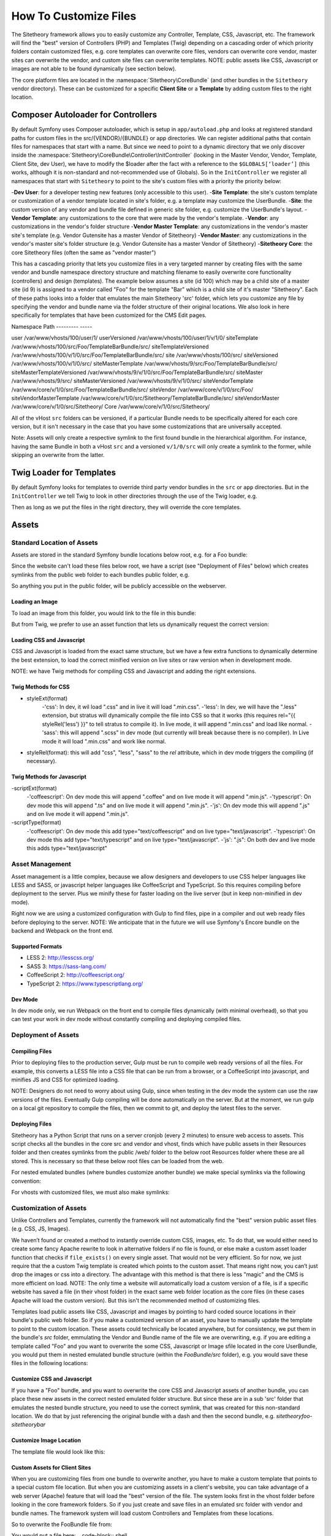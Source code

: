 
######################
How To Customize Files
######################

The Sitetheory framework allows you to easily customize any Controller, Template, CSS, Javascript, etc. The framework will find the "best" version of Controllers (PHP) and Templates (Twig) depending on a cascading order of which priority folders contain customized files, e.g. core templates can overwrite core files, vendors can overwrite core vendor, master sites can overwrite the vendor, and custom site files can overwrite templates. NOTE: public assets like CSS, Javascript or images are not able to be found dynamically (see section below).

The core platform files are located in the :namespace:`Sitetheory\CoreBundle` (and other bundles in the ``Sitetheory`` vendor directory). These can be customized for a specific **Client Site** or a **Template** by adding custom files to the right location.

***********************************
Composer Autoloader for Controllers
***********************************

By default Symfony uses Composer autoloader, which is setup in ``app/autoload.php`` and looks at registered standard paths for custom files in the src/{VENDOR}/{BUNDLE} or app directories. We can register additional paths that contain files for namespaces that start with a name. But since we need to point to a dynamic directory that we only discover inside the :namespace:`Sitetheory\CoreBundle\Controller\InitController` (looking in the Master Vendor, Vendor, Template, Client Site, dev User), we have to modify the $loader after the fact with a reference to the ``$GLOBALS[‘loader’]`` (this works, although it is non-standard and not-recommended use of Globals). So in the ``InitController`` we register all namespaces that start with ``Sitetheory`` to point to the site's custom files with a priority the priority below:

-**Dev User**: for a developer testing new features (only accessible to this user).
-**Site Template**: the site's custom template or customization of a vendor template located in site's folder, e.g. a template may customize the UserBundle.
-**Site**: the custom version of any vendor and bundle file defined in generic site folder, e.g. customize the UserBundle's layout.
-**Vendor Template**: any customizations to the core that were made by the vendor's template.
-**Vendor**: any customizations in the vendor's folder structure
-**Vendor Master Template**: any customizations in the vendor's master site's template (e.g. Vendor Gutensite has a master Vendor of Sitetheory)
-**Vendor Master**: any customizations in the vendor's master site's folder structure (e.g. Vendor Gutensite has a master Vendor of Sitetheory)
-**Sitetheory Core**: the core Sitetheory files (often the same as "vendor master")

This has a cascading priority that lets you customize files in a very targeted manner by creating files with the same vendor and bundle namespace directory structure and matching filename to easily overwrite core functionality (controllers) and design (templates). The example below assumes a site (id 100) which may be a child site of a master site (id 9) is assigned to a vendor called "Foo" for the template "Bar" which is a child site of it's master "Sitetheory". Each of these paths looks into a folder that emulates the main Sitetheory 'src' folder, which lets you customize any file by specifying the vendor and bundle name via the folder structure of their original locations. We also look in here specifically for templates that have been customized for the CMS Edit pages.


Namespace                       Path
---------                       -----

user                            /var/www/vhosts/100/user/1/
userVersioned                   /var/www/vhosts/100/user/1/v/1/0/
siteTemplate                    /var/www/vhosts/100/src/Foo/TemplateBarBundle/src/
siteTemplateVersioned           /var/www/vhosts/100/v/1/0/src/Foo/TemplateBarBundle/src/
site                            /var/www/vhosts/100/src/
siteVersioned                   /var/www/vhosts/100/v/1/0/src/
siteMasterTemplate              /var/www/vhosts/9/src/Foo/TemplateBarBundle/src/
siteMasterTemplateVersioned     /var/www/vhosts/9/v/1/0/src/Foo/TemplateBarBundle/src/
siteMaster                      /var/www/vhosts/9/src/
siteMasterVersioned             /var/www/vhosts/9/v/1/0/src/
siteVendorTemplate              /var/www/core/v/1/0/src/Foo/TemplateBarBundle/src/
siteVendor                      /var/www/core/v/1/0/src/Foo/
siteVendorMasterTemplate        /var/www/core/v/1/0/src/Sitetheory/TemplateBarBundle/src/
siteVendorMaster                /var/www/core/v/1/0/src/Sitetheory/
Core                            /var/www/core/v/1/0/src/Sitetheory/


All of the vHost ``src`` folders can be versioned, if a particular Bundle needs to be specifically altered for each core version, but it isn't necessary in the case that you have some customizations that are universally accepted.

Note: Assets will only create a respective symlink to the first found bundle in the hierarchical algorithm.  For instance, having the same Bundle in both a vHost ``src`` and a versioned ``v/1/0/src``  will only create a symlink to the former, while skipping an overwrite from the latter.

*************************
Twig Loader for Templates
*************************

By default Symfony looks for templates to override third party vendor bundles in the ``src`` or ``app`` directories. But in the ``InitController`` we tell Twig to look in other directories through the use of the Twig loader, e.g.

.. code-block:: php
    :linenos:

    <?php
    $this->container->get('twig.loader')->prependPath($templatePathContent, $contentBundleNamespaceShortcut);
    
Then as long as we put the files in the right directory, they will override the core templates.

******
Assets
******

Standard Location of Assets
===========================

Assets are stored in the standard Symfony bundle locations below root, e.g. for a Foo bundle:

.. code-block:: shell
    /var/www/core/v/1/0/src/Sitetheory/FooBundle/Resources/public/css/
    /var/www/core/v/1/0/src/Sitetheory/FooBundle/Resources/public/js/
    /var/www/core/v/1/0/src/Sitetheory/FooBundle/Resources/public/images/

Since the website can't load these files below root, we have a script (see "Deployment of Files" below) which creates symlinks from the public web folder to each bundles public folder, e.g.

.. code-block:: shell
    /var/www/core/web/assets/1/0/bundles/sitetheoryfoo -> /var/www/core/v/1/0/src/Sitetheory/FooBundle/Resources/public/

So anything you put in the public folder, will be publicly accessible on the webserver.

Loading an Image
----------------

To load an image from this folder, you would link to the file in this bundle:

.. code-block:: html+twig
    :linenos:
    <img src="/assets/1/0/bundles/sitetheoryfoo/images/bar.jpg">


But from Twig, we prefer to use an asset function that lets us dynamically request the correct version:

.. code-block:: html+twig
    :linenos:
    <img src="{{ asset('bundles/sitetheoryfoo/images/bar.jpg') }}">


Loading CSS and Javascript
--------------------------
CSS and Javascript is loaded from the exact same structure, but we have a few extra functions to dynamically determine the best extension, to load the correct minified version on live sites or raw version when in development mode.

.. code-block:: html+twig
    :linenos:
        {% block link %}
            {{ parent() }}
            <link rel="{{ styleRel('less') }}" type="text/css" href="{{ asset('/bundles/sitetheoryfoo/css/foo.' ~ styleExt('less')) }}" data-file="foo.css">
        {% endblock link %}

         {% block scripts %}
            {{ parent() }}
            <script type="{{ scriptType('coffeescript') }}" src="{{ asset('/bundles/sitetheoryfoo/js/bar.' ~ scriptExt('coffee')) }}" data-file="bar.js"></script>
        {% endblock scripts %}


NOTE: we have Twig methods for compiling CSS and Javascript and adding the right extensions.

Twig Methods for CSS
--------------------
- styleExt(format)
    -'css': In dev, it wil load ".css" and in live it will load ".min.css".
    -'less': In dev, we will have the ".less" extension, but stratus will dynamically compile the file into CSS so that it works (this requires rel="{{ styleRel('less') }}" to tell stratus to compile it). In live mode, it will append ".min.css" and load like normal.
    -'sass': this will append ".scss" in dev mode (but currently will break because there is no compiler). In Live mode it will load ".min.css" and work like normal.
- styleRel(format): this will add "css", "less", "sass" to the `rel` attribute, which in dev mode triggers the compiling (if necessary).


Twig Methods for Javascript
---------------------------
-scriptExt(format)
    -'coffeescript': On dev mode this will append ".coffee" and on live mode it will append ".min.js".
    -'typescript':  On dev mode this will append ".ts" and on live mode it will append ".min.js".
    -'js':  On dev mode this will append ".js" and on live mode it will append ".min.js".
-scriptType(format)
    -'coffeescript': On dev mode this add type="text/coffeescript" and on live type="text/javascript".
    -'typescript': On dev mode this add type="text/typescript" and on live type="text/javascript".
    -'js':  ".js": On both dev and live mode this adds type="text/javascript"



Asset Management
================
Asset management is a little complex, because we allow designers and developers to use CSS helper languages like LESS and SASS, or javascript helper languages like CoffeeScript and TypeScript. So this requires compiling before deployment to the server. Plus we minify these for faster loading on the live server (but in keep non-minified in dev mode).

Right now we are using a customized configuration with Gulp to find files, pipe in a compiler and out web ready files before deploying to the server.
NOTE: We anticipate that in the future we will use Symfony's Encore bundle on the backend and Webpack on the front end.

Supported Formats
-----------------
- LESS 2: http://lesscss.org/
- SASS 3: https://sass-lang.com/
- CoffeeScript 2: http://coffeescript.org/
- TypeScript 2: https://www.typescriptlang.org/


Dev Mode
--------
In dev mode only, we run Webpack on the front end to compile files dynamically (with minimal overhead), so that you can test your work in dev mode without constantly compiling and deploying compiled files.


Deployment of Assets
====================

Compiling Files
---------------
Prior to deploying files to the production server, Gulp must be run to compile web ready versions of all the files. For example, this converts a LESS file into a CSS file that can be run from a browser, or a CoffeeScript into javascript, and minifies JS and CSS for optimized loading.

NOTE: Designers do not need to worry about using Gulp, since when testing in the dev mode the system can use the raw versions of the files. Eventually Gulp compiling will be done automatically on the server. But at the moment, we run gulp on a local git repository to compile the files, then we commit to git, and deploy the latest files to the server.

Deploying Files
---------------
Sitetheory has a Python Script that runs on a server cronjob (every 2 minutes) to ensure web access to assets. This script checks all the bundles in the core src and vendor and vhost, finds which have public assets in their Resources folder and then creates symlinks from the public /web/ folder to the below root Resources folder where these are all stored. This is necessary so that these below root files can be loaded from the web.

.. code-block:: shell
    /var/www/core/web/assets/1/0/bundles/sitetheoryfoo -> /var/www/core/v/1/0/src/Sitetheory/FooBundle/Resources/public/

For nested emulated bundles (where bundles customize another bundle) we make special symlinks via the following convention:

.. code-block:: shell
    /var/www/core/web/assets/1/0/bundles/sitetheoryfoo-siteheorybaz -> /var/www/core/v/1/0/src/Sitetheory/FooBundle/src/Sitetheory/BazBundle/Resources/public/

For vhosts with customized files, we must also make symlinks:

.. code-block:: shell
    /var/www/vhosts/100/assets/1/0/bundles/sitetheoryfoo -> /var/www/vhosts/100/v/1/0/src/Sitetheory/FooBundle/Resources/public/
    /var/www/vhosts/100/assets/1/0/bundles/sitetheorybar -> /var/www/vhosts/100/v/1/0/src/Sitetheory/BarBundle/Resources/public/


Customization of Assets
=======================
Unlike Controllers and Templates, currently the framework will not automatically find the "best" version public asset files (e.g. CSS, JS, Images).

We haven’t found or created a method to instantly override custom CSS, images, etc. To do that, we would either need to create some fancy Apache rewrite to look in alternative folders if no file is found, or else make a custom asset loader function that checks if ``file_exists()`` on every single asset. That would not be very efficient. So for now, we just require that the a custom Twig template is created which points to the custom asset. That means right now, you can’t just drop the images or css into a directory. The advantage with this method is that there is less "magic" and the CMS is more efficient on load. NOTE: The only time a website will automatically load a custom version of a file, is if a specific website has saved a file (in their vhost folder) in the exact same web folder location as the core files (in these cases Apache will load the custom version). But this isn't the recommended method of customizing files.

Templates load public assets like CSS, Javascript and images by pointing to hard coded source locations in their bundle's public web folder. So if you make a customized version of an asset, you have to manually update the template to point to the custom location. These assets could technically be located anywhere, but for consistency, we put them in the bundle's `src` folder, emmulating the Vendor and Bundle name of the file we are overwriting, e.g. if you are editing a template called "Foo" and you want to overwrite the some CSS, Javascript or Image sfile located in the core UserBundle, you would put them in nested emulated bundle structure (within the `FooBundle/src` folder), e.g. you would save these files in the following locations:

.. code-block:: shell
    /var/www/core/1/0/src/Sitetheory/FooBundle/src/Sitetheory/BarBundle/Resources/public/css/baz.css
    /var/www/core/1/0/src/Sitetheory/FooBundle/src/Sitetheory/BarBundle/Resources/public/js/shaz.js
    /var/www/core/1/0/src/Sitetheory/FooBundle/src/Sitetheory/BarBundle/Resources/public/images/jazz.jpg


Customize CSS and Javascript
----------------------------

If you have a "Foo" bundle, and you want to overwrite the core CSS and Javascript assets of another bundle, you can place these new assets in the correct nested emulated folder structure. But since these are in a sub 'src' folder that emulates the nested bundle structure, you need to use the correct symlink, that was created for this non-standard location. We do that by just referencing the original bundle with a dash and then the second bundle, e.g. `sitetheoryfoo-sitetheorybar`


.. code-block:: html+twig
    :linenos:
    {% block link %}
        {{ parent() }}
        <link rel="{{ styleRel('less') }}" type="text/css" href="{{ asset('/bundles/sitetheoryfoo-sitetheorybar/css/baz.' ~ styleExt('less')) }}" data-file="foo.css">
    {% endblock link %}

     {% block scripts %}
        {{ parent() }}
        <script type="{{ scriptType('js') }}" src="{{ asset('/bundles/sitetheoryfootemplate-sitetheorybar/js/shaz.' ~ scriptExt('js')) }}" data-file="bar.js"></script>
    {% endblock scripts %}



Customize Image Location
------------------------

The template file would look like this:

.. code-block:: html+twig
    :linenos:

        <img src="{{ asset('bundles/sitetheoryfoo-sitetheorybar/images/jazz.jpg') }}">


Custom Assets for Client Sites
-------------------

When you are customizing files from one bundle to overwrite another, you have to make a custom template that points to a special custom file location. But when you are customizing assets in a client's website, you can take advantage of a web server (Apache) feature that will load the "best" version of the file. The system looks first in the vhost folder before looking in the core framework folders. So if you just create and save files in an emulated src folder with vendor and bundle names. The framework system will load custom Controllers and Templates from these locations.

So to overwrite the FooBundle file from:

.. code-block:: shell
    /var/www/core/v/1/0/src/Sitetheory/BarBundle/Resources/public/css/baz.css

You would put a file here:
.. code-block:: shell
    /var/www/vhosts/100/v/1/0/src/Sitetheory/BarBundle/Resources/public/css/baz.css










************
Vendor Files
************

Vendors can customize their version of core files (so all their clients will get their customized version instead of the owning vendor's version). Vendors can also create their own custom Content Type Layouts (shared with any of their clients) or Content Types (shared via subscriptions).

Customized Vendor Layouts
=========================

All Vendor bundles are stored in the platform version ``src`` folder under their own namespace, e.g. ``/var/www/core/v/1/0/src/Sitetheory`` (Sitetheory is just one vendor among many). So if a vendor called "Foo" wants to customize the Sitetheory core Profile layout, they would add the following file

.. code-block:: shell

    /var/www/core/v/1/0/src/Foo/Sitetheory/ProfileBundle/Resources/views/Profile.html.twig

Note: normally, inside the ``Foo`` namespace you would have bundles only. but if the vendor needs to overwrite another vendor, they can add the vendor's namespace directly to the bundle level.

And then the actual Twig template itself can extend the core version, by including an extends at the top. NOTE: this targets the Sitetheory vendor and the Profile bundle. Twig will look for the best version of this file according to namespace paths we've registered by priority in the InitController.

.. code-block:: html

    {% extends 'SitetheoryProfileBundle::Profile.html.twig' %}


Customized Vendor Edit Pages
============================

Sometimes you want to customize the edit interface for a specific content type, this can be accomplished by just adding a custom file in any of the cascading priority paths, e.g. if your vendor is "Foo" and you want to customize the "Sitetheory" vendor's files

.. code-block:: shell

    /var/www/core/v/1/0/src/Foo/Sitetheory/ProfileBundle/Resources/views/ProfileEdit.html.twig

.. code-block:: html

    {% extends 'SitetheoryProfileBundle::ProfileEdit.html.twig' %}


Custom Vendor Content Type Edit Pages
============================

At the moment, if you want to have a custom content type (e.g. an edit page for a new vendor Content Type) it requires a bit of work:

#1 Make a Content Type for the edit page, e.g. ComponentEventListEdit
#2 Make a Controller and Template for this edit page.
#3 Subscribe the Vendor's Admin site to this new Content Type
#4 Create a new page on the Vendor's Admin site with a routing URL.

So for a lot of pages that don't require custom meta (e.g. a page to create an edit page, or a non-configurable content type usually in the admin) we allow you to create and edit generic pages at /Cms/Edit which is (Content\ContentEdit) page.

But in many cases, we do need to have some custom template for the contentType edit page, but we don't want to go through the entire process above. So we need to be able to just create the template for the edit page and the system should use that if it exists rather than the generic. Just add it to the vendor's folder with the name structure of the Content Type, e.g.

.. code-block:: shell

    src/Foo/ComponentBundle/Controllers/ComponentEventListEditController.php
    src/Foo/ComponentBundle/Resources/views/ComponentEventListEdit.html.twig



Custom Vendor ContentTypes
===================

If the vendor creates their own ContentType, they would need to create a Bundle namespace, and then a Content Type namespace (assigned to that bundle), and put their files in that bundle, e.g. for a "Component" bundle with a Content Type called "VolunteerForm" create these files

.. code-block:: shell

    src/Foo/ComponentBundle/Controllers/VolunteerFormController.php
    src/Foo/ComponentBundle/Resources/views/VolunteerForm.html.twig

If this is a custom controller, then you will just either extend the base content, or the file directly

.. code-block:: html

    {% extends content.templates.shell %}

or

.. code-block:: html

    {% extends "SitetheoryCoreBundle:Core:ContentBase.html.twig" %}


If one of your vendor Content Type templates needs to extend another vendor template, then you need to target the vendor path in a slightly different manner to point Twig to the right vendor, by using the ``@`` notation to target the bundle name.

.. code-block:: html

    {% extends '@FooComponent/VolunteerForm.html.twig' %}

If you are customizing a site and need to customize the vendor's custom Content Type, you can use the following non-standard extending format (no @ symbol targetting):

.. code-block:: html
    {% extends 'FooComponentBundle::VolunteerForm.html.twig' %}


*****************
Client Site Files
*****************

Client Site files are located in the relevant version directory ``/var/www/vhosts/{ID}/v/1/0/src`` which mimics the exact structure of the core Sitetheory framework directory. To customize controllers or templates, just add the exact same file to the client’s site directory, e.g.

.. code-block:: shell

    /var/www/vhosts/1/v/1/0/src/Sitetheory/MenuBundle/Controller/MenuPrimary.php
    /var/www/vhosts/1/v/1/0/src/Sitetheory/MenuBundle/Resources/views/MenuPrimary.html.twig
    /var/www/vhosts/1/v/1/0/src/Sitetheory/MenuBundle/Resources/public/css/menu.css

Controllers must include the same namespace and object name as the original file as well. They literally are identical.


Customizing a Vendor Version
============================

Whether the vendor has created a custom Content Type, or just customized a version of some other vendor's layout, the site can make their own custom version of the same file and the system will give preference to the Site's version. However, sometimes the site wants to use the Vendor's file, but just customize part of it. In this case, the site would create their own version of the template, but at the top "extend" the vendor's version. In order to do that, they must properly target the Twig template they are extending, by pointing to the vendor's version with the ``@`` notation. In this case it has the Vendor "Foo" and then the the vendor "Sitetheory" (which the Foo vendor is overwriting when it created it's version), and then the bundle name (without the word "Bundle").

.. code-block:: shell

    {% extends '@FooSitetheoryStream/Profile.html.twig' %}


Customizing Unique Instances of a Page
======================================

If you need to customize a controller or template for a unique instance of a page, i.e. a specific ``Content`` ID (not just the generic controller or template for every instance of that content type), you can do that too! Just put the file in the same location as the generic file, but append the id to the end of the name, e.g.

.. code-block:: shell
    :linenos:

    /var/www/vhosts/1/v/1/0/src/Sitetheory/MenuBundle/Resources/views/MenuPrimary12345.html.twig

For Controllers, since you append the contentId to the filename you will also need to append it to the classname, e.g.

.. code-block:: php
    :linenos:

    /var/www/vhosts/1/v/1/0/src/Sitetheory/MenuBundle/Controller/MenuPrimary12345.php
    <?php
    class MenuPrimary12345 extends ContentController Base
    {
        // rest of code here
    }



**************
Template Files
**************
The same principle applies to Design Template files, but there is a slight alternative structure for where to put the files in the Design Template bundle.

.. note::
    Templates are all located as bundles in their vendor's folder, e.g. the Sitetheory vendor has an "Admin" template, so it's located in ``src\Sitetheory\TemplateAdminBundle``.

If you need to customize the Controller of another bundle (regardless of the vendor owner of that bundle) then you will simply put a file in the Template’s src directory in subdirectories that mimic the core src directory, e.g.:

.. code-block::

    src/Sitetheory/TemplateAdminBundle/src/Sitetheory/CoreBundle/Controller/User/UserSignInController.php

Templates will be located in the same cloned structure, e.g.:

.. code-block::

    src/Sitetheory/TemplateAdminBundle/src/Sitetheory/CoreBundle/Resources/views/User/UserSignIn.html.twig

.. note::

    TODO: Assets

    The framework should reference asset files in the same namespace as the original, e.g. ``@SitetheoryCoreBundle/Resources/public/css/dash.css`` should find files in ``@SitetheoryTemplateAdminBundle/src/Sitetheory/CoreBundle/Resources/public/css/dash.css`` if they are customized and exist in that location.


*************************
Custom Layout Controllers
*************************

In order to allow flexibility with executing custom functionality for each layer of design, we load 3 different types of controllers (if they exist) and execute their indexAction() (usually only the content type controller will exist). These can all load independently (they are not exclusive):

#1 Template: add an initController.php#indexAction() method in the template to execute on every page (e.g. to control template or entire site)
#2 Layout: add an initController.php#indexAction() method in a Content Type layout, to give added functionality for every instance of when a particular layout is loaded.
#3 Content Type: add an initController.php#indexAction() method in a ContentType controller for every instance of Content Type (regardless of layout).
#4 Unique Content ID: add an initController.php#indexAction to a specific contentId instance, e.g. Profile12345.php.

We only load one Template for the contentType, and that template extends other templates upward to the shell and base templates. But we need to find the best type of template, e.g. the contentType could be customized for:

#1 ContentType
#2 Specific ID of page
#3 Specific EditID of content being Edited

Each of these controllers and templates needs to look for the "Best" version in cascading location priority (See cascading priority list at top of page):



Templates
=========

If a template requires a special customized controller, you can create that controller in the template bundle, e.g. `Sitetheory\TemplateCustomBundle\Controller\TemplateController.php`. This will load and execute before the ContentType controller.


Layouts
=======

Some layouts may require a custom controller. This can be accomplished by creating special files that the system looks for. If we look at the StreamBundle `Landing` contentType, the normal files will be:
- Controller: `Sitetheory\StreamBundle\Controller\LandingController.php`
- Layout Template: `Sitetheory\StreamBundle\Resources\views\Landing.html.twig`

Let's say we created a custom layout for the Landing ContentType and gave it the variable of `Candidate`. The system will then look for the specific Candidate layout controller and twig:
- Controller: `Sitetheory\StreamBundle\Controller\LandingCandidateController.php`
- Layout Template: `Sitetheory\StreamBundle\Resources\views\Landing-Candidate.html.twig`

A Client may customize the layout controller as well by using the same naming convention in their vhost folder.


